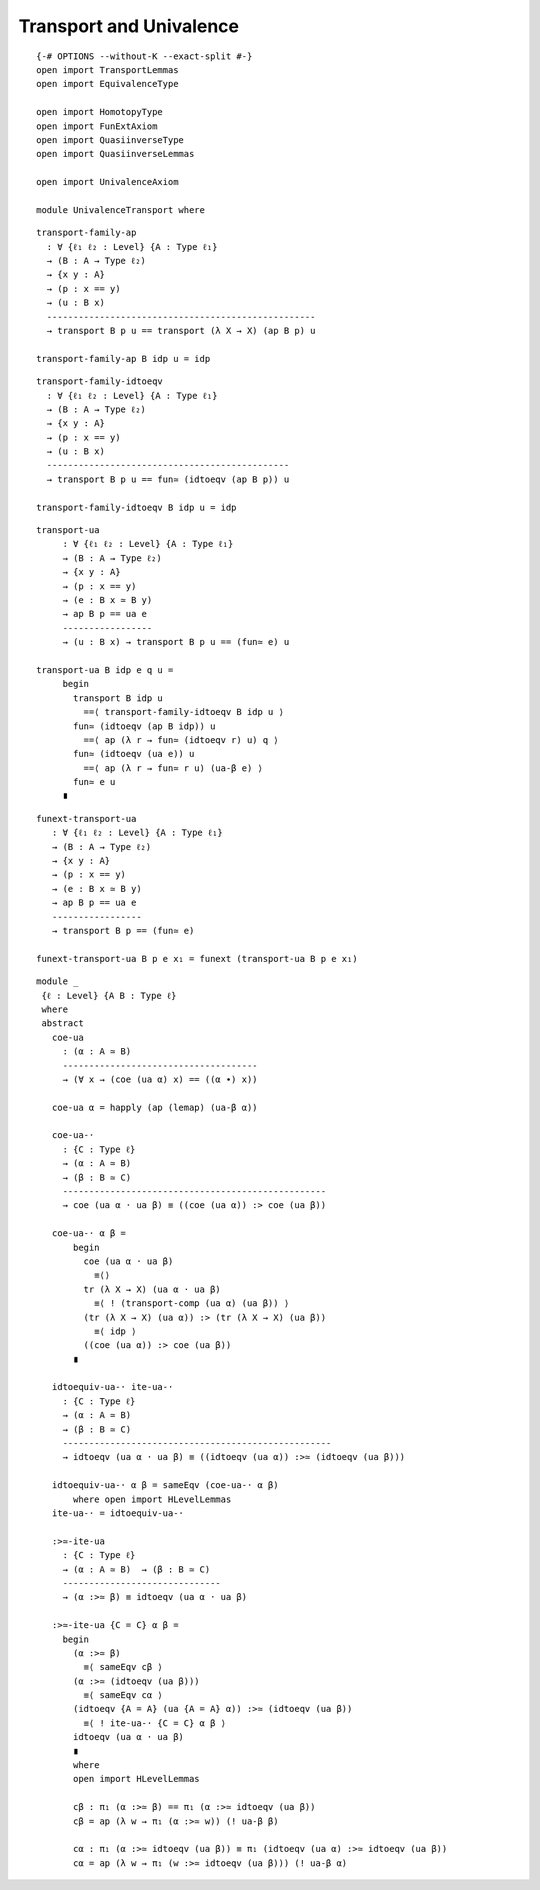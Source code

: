 Transport and Univalence
------------------------

::

   {-# OPTIONS --without-K --exact-split #-}
   open import TransportLemmas
   open import EquivalenceType

   open import HomotopyType
   open import FunExtAxiom
   open import QuasiinverseType
   open import QuasiinverseLemmas

   open import UnivalenceAxiom

   module UnivalenceTransport where

::

     transport-family-ap
       : ∀ {ℓ₁ ℓ₂ : Level} {A : Type ℓ₁}
       → (B : A → Type ℓ₂)
       → {x y : A}
       → (p : x == y)
       → (u : B x)
       ---------------------------------------------------
       → transport B p u == transport (λ X → X) (ap B p) u

     transport-family-ap B idp u = idp

::

     transport-family-idtoeqv
       : ∀ {ℓ₁ ℓ₂ : Level} {A : Type ℓ₁}
       → (B : A → Type ℓ₂)
       → {x y : A}
       → (p : x == y)
       → (u : B x)
       ----------------------------------------------
       → transport B p u == fun≃ (idtoeqv (ap B p)) u

     transport-family-idtoeqv B idp u = idp

::


     transport-ua
          : ∀ {ℓ₁ ℓ₂ : Level} {A : Type ℓ₁}
          → (B : A → Type ℓ₂)
          → {x y : A}
          → (p : x == y)
          → (e : B x ≃ B y)
          → ap B p == ua e
          -----------------
          → (u : B x) → transport B p u == (fun≃ e) u

     transport-ua B idp e q u =
          begin
            transport B idp u
              ==⟨ transport-family-idtoeqv B idp u ⟩
            fun≃ (idtoeqv (ap B idp)) u
              ==⟨ ap (λ r → fun≃ (idtoeqv r) u) q ⟩
            fun≃ (idtoeqv (ua e)) u
              ==⟨ ap (λ r → fun≃ r u) (ua-β e) ⟩
            fun≃ e u
          ∎

::

     funext-transport-ua
        : ∀ {ℓ₁ ℓ₂ : Level} {A : Type ℓ₁}
        → (B : A → Type ℓ₂)
        → {x y : A}
        → (p : x == y)
        → (e : B x ≃ B y)
        → ap B p == ua e
        -----------------
        → transport B p == (fun≃ e)

     funext-transport-ua B p e x₁ = funext (transport-ua B p e x₁)

::

     module _
      {ℓ : Level} {A B : Type ℓ}
      where
      abstract
        coe-ua
          : (α : A ≃ B)
          -------------------------------------
          → (∀ x → (coe (ua α) x) == ((α ∙) x))

        coe-ua α = happly (ap (lemap) (ua-β α))

        coe-ua-·
          : {C : Type ℓ}
          → (α : A ≃ B)
          → (β : B ≃ C)
          --------------------------------------------------
          → coe (ua α · ua β) ≡ ((coe (ua α)) :> coe (ua β))

        coe-ua-· α β =
            begin
              coe (ua α · ua β)
                ≡⟨⟩
              tr (λ X → X) (ua α · ua β)
                ≡⟨ ! (transport-comp (ua α) (ua β)) ⟩
              (tr (λ X → X) (ua α)) :> (tr (λ X → X) (ua β))
                ≡⟨ idp ⟩
              ((coe (ua α)) :> coe (ua β))
            ∎

        idtoequiv-ua-· ite-ua-·
          : {C : Type ℓ}
          → (α : A ≃ B)
          → (β : B ≃ C)
          ---------------------------------------------------
          → idtoeqv (ua α · ua β) ≡ ((idtoeqv (ua α)) :>≃ (idtoeqv (ua β)))

        idtoequiv-ua-· α β = sameEqv (coe-ua-· α β)
            where open import HLevelLemmas
        ite-ua-· = idtoequiv-ua-·

        :>≃-ite-ua
          : {C : Type ℓ}
          → (α : A ≃ B)  → (β : B ≃ C)
          ------------------------------
          → (α :>≃ β) ≡ idtoeqv (ua α · ua β)

        :>≃-ite-ua {C = C} α β =
          begin
            (α :>≃ β)
              ≡⟨ sameEqv cβ ⟩
            (α :>≃ (idtoeqv (ua β)))
              ≡⟨ sameEqv cα ⟩
            (idtoeqv {A = A} (ua {A = A} α)) :>≃ (idtoeqv (ua β))
              ≡⟨ ! ite-ua-· {C = C} α β ⟩
            idtoeqv (ua α · ua β)
            ∎
            where
            open import HLevelLemmas

            cβ : π₁ (α :>≃ β) == π₁ (α :>≃ idtoeqv (ua β))
            cβ = ap (λ w → π₁ (α :>≃ w)) (! ua-β β)

            cα : π₁ (α :>≃ idtoeqv (ua β)) ≡ π₁ (idtoeqv (ua α) :>≃ idtoeqv (ua β))
            cα = ap (λ w → π₁ (w :>≃ idtoeqv (ua β))) (! ua-β α)

